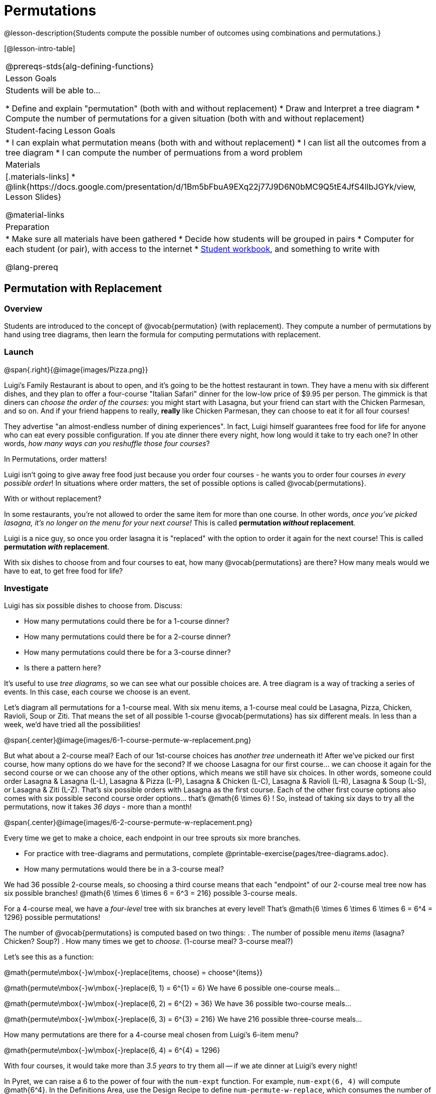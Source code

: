 = Permutations

++++
<!--

Visme URLs for tree diagrams: 
- https://my.visme.co/view/epd0w63y-permutation-and-combination-2
- https://my.visme.co/view/8rerg1ee-permutation-and-combination
-->
++++

@lesson-description{Students compute the possible number of outcomes using combinations and permutations.}

[@lesson-intro-table]
|===
@prereqs-stds{alg-defining-functions}
| Lesson Goals
| Students will be able to...

* Define and explain "permutation" (both with and without replacement)
* Draw and Interpret a tree diagram
* Compute the number of permutations for a given situation (both with and without replacement)

| Student-facing Lesson Goals
|

* I can explain what permutation means (both with and without replacement)
* I can list all the outcomes from a tree diagram
* I can compute the number of permuations from a word problem

| Materials
|[.materials-links]
* @link{https://docs.google.com/presentation/d/1Bm5bFbuA9EXq22j77J9D6N0bMC9Q5tE4JfS4lIbJGYk/view, Lesson Slides}

@material-links

| Preparation
|
* Make sure all materials have been gathered
* Decide how students will be grouped in pairs
* Computer for each student (or pair), with access to the internet
* link:{pathwayrootdir}/workbook/workbook.pdf[Student workbook], and something to write with

@lang-prereq
|===

== Permutation with Replacement

=== Overview
Students are introduced to the concept of @vocab{permutation} (with replacement). They  compute a number of permutations by hand using tree diagrams, then learn the formula for computing permutations with replacement.

=== Launch
@span{.right}{@image{images/Pizza.png}}

Luigi's Family Restaurant is about to open, and it's going to be the hottest restaurant in town. They have a menu with six different dishes, and they plan to offer a four-course "Italian Safari" dinner for the low-low price of $9.95 per person. The gimmick is that diners can __choose the order of the courses:__ you might start with Lasagna, but your friend can start with the Chicken Parmesan, and so on. And if your friend happens to really, *really* like Chicken Parmesan, they can choose to eat it for all four courses!

They advertise "an almost-endless number of dining experiences". In fact, Luigi himself guarantees free food for life for anyone who can eat every possible configuration. If you ate dinner there every night, how long would it take to try each one? In other words, __how many ways can you reshuffle those four courses__?

[.lesson-point]
In Permutations, order matters!

Luigi isn't going to give away free food just because you order four courses - he wants you to order four courses _in every possible order_! In situations where order matters, the set of possible options is called @vocab{permutations}. 

[.lesson-point]
With or without replacement?

In some restaurants, you're not allowed to order the same item for more than one course. In other words, __once you've picked lasagna, it's no longer on the menu for your next course!__ This is called *permutation _without_ replacement*.

Luigi is a nice guy, so once you order lasagna it is "replaced" with the option to order it again for the next course! This is called *permutation _with_ replacement*.

With six dishes to choose from and four courses to eat, how many @vocab{permutations} are there? How many meals would we have to eat, to get free food for life?

=== Investigate

[.lesson-instruction]
--
Luigi has six possible dishes to choose from. Discuss:

- How many permutations could there be for a 1-course dinner?
- How many permutations could there be for a 2-course dinner?
- How many permutations could there be for a 3-course dinner?
- Is there a pattern here?
--

It's useful to use __tree diagrams__, so we can see what our possible choices are. A tree diagram is a way of tracking a series of events. In this case, each course we choose is an event.

Let's diagram all permutations for a 1-course meal. With six menu items, a 1-course meal could be Lasagna, Pizza, Chicken, Ravioli, Soup or Ziti. That means the set of all possible 1-course @vocab{permutations} has six different meals. In less than a week, we'd have tried all the possibilities!

@span{.center}@image{images/6-1-course-permute-w-replacement.png}

But what about a 2-course meal? Each of our 1st-course choices has __another tree__ underneath it! After we've picked our first course, how many options do we have for the second? If we choose Lasagna for our first course... we can choose it again for the second course or we can choose any of the other options, which means we still have six choices. In other words, someone could order Lasagna & Lasagna (L-L), Lasagna & Pizza (L-P), Lasagna & Chicken (L-C), Lasagna & Ravioli (L-R), Lasagna & Soup (L-S), or Lasagna & Ziti (L-Z).  That's six possible orders with Lasagna as the first course. Each of the other first course options also comes with six possible second course order options... that's @math{6 \times 6} ! So, instead of taking six days to try all the permutations, now it takes __36 days__ - more than a month!

@span{.center}@image{images/6-2-course-permute-w-replacement.png}

Every time we get to make a choice, each endpoint in our tree sprouts six more branches. 

[.lesson-instruction]
- For practice with tree-diagrams and permutations, complete @printable-exercise{pages/tree-diagrams.adoc}.
- How many permutations would there be in a 3-course meal?

We had 36 possible 2-course meals, so choosing a third course means that each "endpoint" of our 2-course meal tree now has six possible branches! @math{6 \times 6  \times 6 = 6^3 = 216} possible 3-course meals.

For a 4-course meal, we have a _four-level_ tree with six branches at every level! That's @math{6 \times 6 \times 6 \times 6 = 6^4 = 1296} possible permutations!

The number of @vocab{permutations} is computed based on two things:
. The number of possible menu __items__ (lasagna? Chicken? Soup?)
. How many times we get to __choose__. (1-course meal? 3-course meal?)

Let's see this as a function:

@math{permute\mbox{-}w\mbox{-}replace(items, choose) = choose^{items}}

@math{permute\mbox{-}w\mbox{-}replace(6, 1) = 6^{1} = 6}
We have 6 possible one-course meals...


@math{permute\mbox{-}w\mbox{-}replace(6, 2) = 6^{2} = 36}
We have 36 possible two-course meals...

@math{permute\mbox{-}w\mbox{-}replace(6, 3) = 6^{3} = 216}
We have 216 possible three-course meals...

How many permutations are there for a 4-course meal chosen from Luigi's 6-item menu?

@math{permute\mbox{-}w\mbox{-}replace(6, 4) = 6^{4} = 1296}

With four courses, it would take more than __3.5 years__ to try them all -- if we ate dinner at Luigi's every night!

[.lesson-instruction]
In Pyret, we can raise a 6 to the power of four with the `num-expt` function. For example, `num-expt(6, 4)` will compute @math{6^4}. In the Definitions Area, use the Design Recipe to define `num-permute-w-replace`, which consumes the number of items and the number of choices and produces the number of possible permutations (with replacement).

=== Synthesis

What are some other examples of permutation? (Password strength, guessing combination locks...)



== Permutation without Replacement

=== Overview
Students build on their understanding of @vocab{permutation}, now extending it to situations _without_ replacement. They compute a number of permutations by hand using tree diagrams, then learn the formula for computing permutations without replacement.

=== Launch
After a few months, Luigi realizes that he's losing money. He could either raise his prices, or streamline the cooking process. His daughter observes that there's no way to predict how many ingredients to buy, since some people might want four courses of Soup and others might want four courses of ziti. Without being able to predict the ingredients, Luigi winds up buying too much of one thing and not enough of another - resulting in a lot of wasted food and unhappy customers!

Luigi proposes an important change to his "Italian Safari deal": **No item can be ordered twice.**

He also decides to simplify his menu even further, down to just **four different options**.

With no one ordering four of the same thing and far fewer choices to make, it's a lot easier to predict what to buy, so it will waste less food and save Luigi a lot of money.

Now how long would it take to try every permutation?

Let's start by drawing the tree diagram for 1st place:

@span{.center}@image{images/4-1-course-permute-wo-replacement.png}

There are *four* possible items we could eat for our first course, so we have 4 possible branches. After we eat that course, it's time to order the second course! How many branches are there for the second course, under each first course choice?

@span{.center}@image{images/4-2-course-permute-wo-replacement.png}

We can't order the same thing twice so once we've eaten Pizza for the first course, there are only _three_ possible items left to choose from: Chicken, Ravioli and Soup. If we start with Chicken, we can't order Chicken again, but we can choose from Pizza, Ravioli & Soup for our second course. No matter what we choose for our first course, we still have three choices left for our second course. This is called @vocab{permutation} *without replacement*. Now there are only @math{4 \times 3 = 12} permutations, instead of the 16 we'd have with replacement.

We can visualize our four courses as a four-level tree, with each set of branches getting smaller and smaller until there's only one option left. In the tree diagram below, you can see a _partial_ drawing of all four courses.

@span{.center}@image{images/4-4-course-permute-wo-replacement.png}

If we start with Chicken, we can order: 

- Chicken, Pizza, Ravioli & Soup
- Chicken, Pizza, Soup & Ravioli
- Chicken, Ravioli, Pizza & Soup
- Chicken, Ravioli, Soup & Pizza
- Chicken, Soup, Ravioli & Pizza
- Chicken, Soup, Pizza & Ravioli

That's six different permutatons that start with Chicken, and we have four different other possible meals to start with. 

We can compute the number of permutations-without-replacement by multiplying the number of choices as they shrink after each course: @math{4 \times 3 \times 2 \times 1 = 24}.

[.strategy-box, cols="1", grid="none", stripes="none"]
|===
|
@span{.title}{Factorial}

This lesson assumes that students are familiar with factorial notation (@math{n!}). To teach this lesson _without_ students knowing about factorials, you will need to skip the function notation that follows. This is feasible, but not recommended.

Reminder: @math{0! = 1} @link{https://www.chilimath.com/lessons/intermediate-algebra/zero-factorial/, Click here for an explanation}.

|=== 

Now we could try all the permutations in just under a month!

**Luigi decides this makes it too easy, and now that his kitchen is running smoothly he decides to bring back the original six-item menu.**

In this situation, there might be six items on the menu, but we want to __stop multiplying after the first four items are chosen__.

@math{6 \times 5 \times 4 \times 3 = 360} 

We can write this by starting with our factorial notation from before (where every number from 6 to 1 is multiplied), and then "undoing" the @math{2 \times 1}. This takes the form of __dividing__:

@math{\frac{6 \times 5 \times 4 \times 3 \times 2 \times 1}{2 \times 1} = \frac{6!}{2!} = 360}

With this number of possible combinations, it would take almost a year to try them all! And with less wasted food and a faster kitchen, Luigi has a lot of happy customers and a lot of money in the bank.

We can write this relationship as a function:

@math{permute\mbox{-}no\mbox{-}replace(items, choose) = \frac{items!}{(items - choose)!}}

[.lesson-instruction]
For practice, complete the @printable-exercise{permutation.adoc} worksheet.

[.lesson-instruction]
In Pyret, we can compute the factorial of 6 with the `factorial` function. For example, `factorial(6)` will compute @math{6 \times 5 \times 4 \times 3 \times 2 \times 1}. In the Definitions Area, use the Design Recipe to define `num-permute-wo-replace`, which consumes the number of items and the number of choices and produces the number of possible permutations (_without_ replacement).

=== Synthesize

- What is the difference between permutation with or without replacement?

- What are some real-world examples of each?

== Additional Exercises:
@ifproglang{pyret}{
* @opt-online-exercise{https://code.pyret.org/editor#share=1nrGFh4nQGzcmi1caHlWoPSM1mH8kJqNi, Permutations and Combinations Starter File} - provides students with a chance to view all the permutations and combinations for Luigi's menu.
}
@ifproglang{wescheme}{
* @opt-online-exercise{https://www.wescheme.org/view?publicId=hHNjcj8rB6, Permutations and Combinations Starter File} - provides students with a chance to view all the permutations and combinations for Luigi's menu.
}
* @opt-printable-exercise{tree-diagrams2.adoc}
